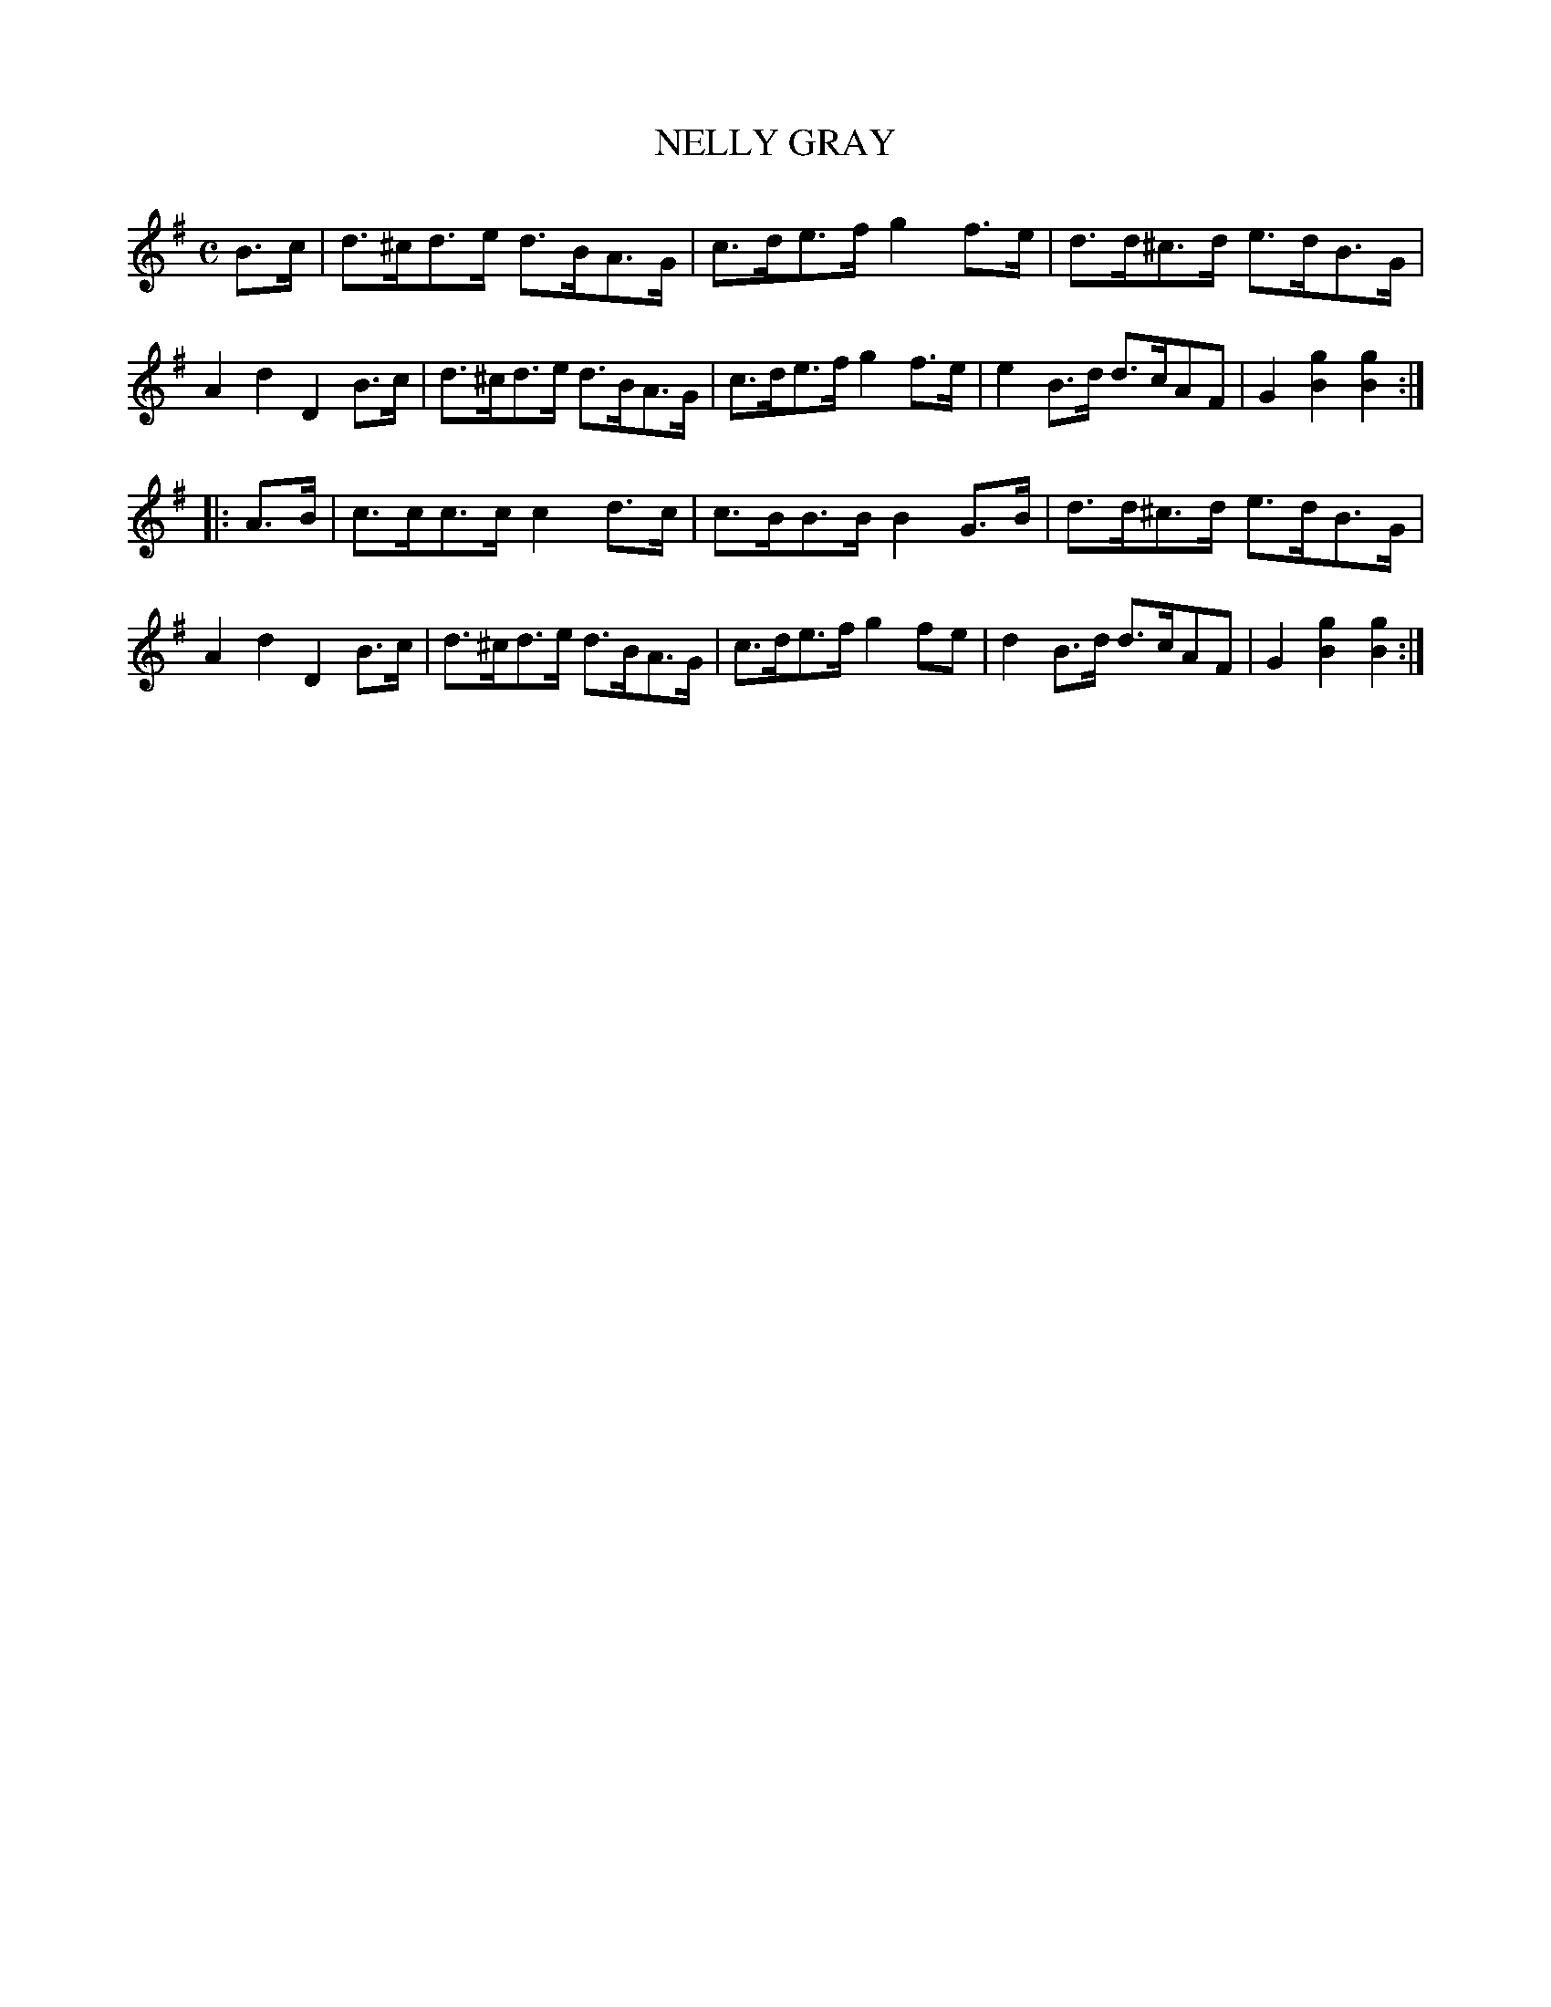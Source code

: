 X: 2403
T: NELLY GRAY
R: Sand Jig.
%R: air, sand jig, hornpipe
B: James Kerr "Merry Melodies" v.2 p.45 #403
Z: 2016 John Chambers <jc:trillian.mit.edu>
M: C
L: 1/8
K: G
B>c |\
d>^cd>e d>BA>G | c>de>f g2f>e |\
d>d^c>d e>dB>G | A2d2 D2B>c |\
d>^cd>e d>BA>G | c>de>f g2f>e |\
e2B>d d>cAF | G2[g2B2] [g2B2] :|
|: A>B |\
c>cc>c c2d>c | c>BB>B B2G>B |\
d>d^c>d e>dB>G | A2d2D2 B>c |\
d>^cd>e d>BA>G | c>de>f g2fe |\
d2B>d d>cAF | G2[g2B2] [g2B2] :|

